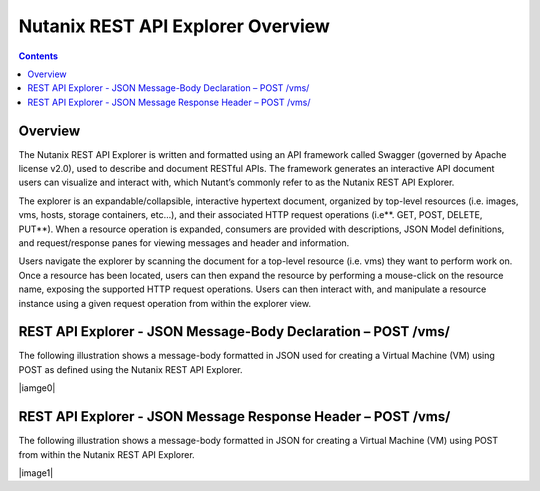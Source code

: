 **********************************
Nutanix REST API Explorer Overview
**********************************

.. contents::

Overview
********

The Nutanix REST API Explorer is written and formatted using an API framework called Swagger (governed by Apache license v2.0), used to describe and document RESTful APIs. The framework generates an interactive API document users can visualize and interact with, which Nutant’s commonly refer to as the Nutanix REST API Explorer.

The explorer is an expandable/collapsible, interactive hypertext document, organized by top-level resources (i.e. images, vms, hosts, storage containers, etc…), and their associated HTTP request operations (i.e**. GET, POST, DELETE, PUT**). When a resource operation is expanded, consumers are provided with descriptions, JSON Model definitions, and request/response panes for viewing messages and header and information.

Users navigate the explorer by scanning the document for a top-level resource (i.e. vms) they want to perform work on. Once a resource has been located, users can then expand the resource by performing a mouse-click on the resource name, exposing the supported HTTP request operations. Users can then interact with, and manipulate a resource instance using a given request operation from within the explorer view.

REST API Explorer - JSON Message-Body Declaration – POST /vms/
**************************************************************

The following illustration shows a message-body formatted in JSON used for creating a Virtual Machine (VM) using POST as defined using the Nutanix REST API Explorer.

|iamge0|

REST API Explorer - JSON Message Response Header – POST /vms/
*************************************************************

The following illustration shows a message-body formatted in JSON for creating a Virtual Machine (VM) using POST from within the Nutanix REST API Explorer.

|image1|



.. |image0| images:: ./media/image2.png
.. |image1| images:: ./media/image3.png
